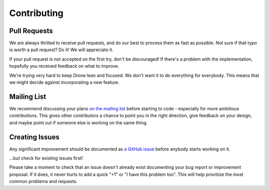 Contributing
============

Pull Requests
-------------

We are always thrilled to receive pull requests, and do our best to
process them as fast as possible. Not sure if that typo is worth a pull
request? Do it! We will appreciate it.

If your pull request is not accepted on the first try, don't be
discouraged! If there's a problem with the implementation, hopefully you
received feedback on what to improve.

We're trying very hard to keep Drone lean and focused. We don't want it
to do everything for everybody. This means that we might decide against
incorporating a new feature.

Mailing List
------------

We recommend discussing your plans `on the mailing
list <https://groups.google.com/forum/?fromgroups#!forum/drone-dev>`_
before starting to code - especially for more ambitious contributions.
This gives other contributors a chance to point you in the right
direction, give feedback on your design, and maybe point out if someone
else is working on the same thing.


Creating Issues
---------------

Any significant improvement should be documented as `a GitHub
issue <https://github.com/drone/drone/issues>`_ before anybody
starts working on it.

...but check for existing issues first!

Please take a moment to check that an issue doesn't already exist
documenting your bug report or improvement proposal. If it does, it
never hurts to add a quick "+1" or "I have this problem too". This will
help prioritize the most common problems and requests.
